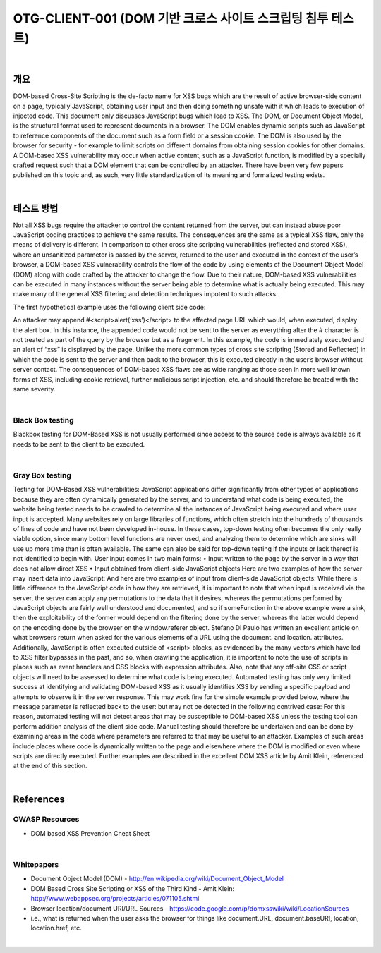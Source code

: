 ============================================================================================
OTG-CLIENT-001 (DOM 기반 크로스 사이트 스크립팅 침투 테스트)
============================================================================================

|

개요
============================================================================================

DOM-based Cross-Site Scripting is the de-facto name for XSS
bugs which are the result of active browser-side content on a
page, typically JavaScript, obtaining user input and then doing
something unsafe with it which leads to execution of injected
code. This document only discusses JavaScript bugs which lead
to XSS.
The DOM, or Document Object Model, is the structural format
used to represent documents in a browser. The DOM enables
dynamic scripts such as JavaScript to reference components of
the document such as a form field or a session cookie. The DOM
is also used by the browser for security - for example to limit
scripts on different domains from obtaining session cookies for
other domains. A DOM-based XSS vulnerability may occur when
active content, such as a JavaScript function, is modified by a
specially crafted request such that a DOM element that can be
controlled by an attacker.
There have been very few papers published on this topic and, as
such, very little standardization of its meaning and formalized
testing exists.

|

테스트 방법
============================================================================================

Not all XSS bugs require the attacker to control the content returned
from the server, but can instead abuse poor JavaScript
coding practices to achieve the same results. The consequences
are the same as a typical XSS flaw, only the means of delivery is
different.
In comparison to other cross site scripting vulnerabilities (reflected
and stored XSS), where an unsanitized parameter is
passed by the server, returned to the user and executed in the
context of the user’s browser, a DOM-based XSS vulnerability
controls the flow of the code by using elements of the Document
Object Model (DOM) along with code crafted by the attacker to
change the flow.
Due to their nature, DOM-based XSS vulnerabilities can be executed
in many instances without the server being able to determine
what is actually being executed. This may make many of
the general XSS filtering and detection techniques impotent to
such attacks.

The first hypothetical example uses the following client side
code:

An attacker may append #<script>alert(‘xss’)</script> to the affected
page URL which would, when executed, display the alert
box. In this instance, the appended code would not be sent to
the server as everything after the # character is not treated as
part of the query by the browser but as a fragment. In this example,
the code is immediately executed and an alert of “xss” is
displayed by the page. Unlike the more common types of cross
site scripting (Stored and Reflected) in which the code is sent to
the server and then back to the browser, this is executed directly
in the user’s browser without server contact.
The consequences of DOM-based XSS flaws are as wide ranging
as those seen in more well known forms of XSS, including cookie
retrieval, further malicious script injection, etc. and should therefore
be treated with the same severity.

|

Black Box testing
----------------------------------------------------------------------------------------

Blackbox testing for DOM-Based XSS is not usually performed
since access to the source code is always available as it needs to
be sent to the client to be executed.

|

Gray Box testing
----------------------------------------------------------------------------------------

Testing for DOM-Based XSS vulnerabilities:
JavaScript applications differ significantly from other types of
applications because they are often dynamically generated by
the server, and to understand what code is being executed, the
website being tested needs to be crawled to determine all the
instances of JavaScript being executed and where user input
is accepted. Many websites rely on large libraries of functions,
which often stretch into the hundreds of thousands of lines of
code and have not been developed in-house. In these cases,
top-down testing often becomes the only really viable option,
since many bottom level functions are never used, and analyzing
them to determine which are sinks will use up more time than is
often available. The same can also be said for top-down testing
if the inputs or lack thereof is not identified to begin with.
User input comes in two main forms:
• Input written to the page by the server in a way that does not
allow direct XSS
• Input obtained from client-side JavaScript objects
Here are two examples of how the server may insert data into
JavaScript:
And here are two examples of input from client-side JavaScript
objects:
While there is little difference to the JavaScript code in how they
are retrieved, it is important to note that when input is received
via the server, the server can apply any permutations to the data
that it desires, whereas the permutations performed by JavaScript
objects are fairly well understood and documented, and
so if someFunction in the above example were a sink, then the
exploitability of the former would depend on the filtering done
by the server, whereas the latter would depend on the encoding
done by the browser on the window.referer object.
Stefano Di Paulo has written an excellent article on what browsers
return when asked for the various elements of a URL using
the document. and location. attributes.
Additionally, JavaScript is often executed outside of <script>
blocks, as evidenced by the many vectors which have led to XSS
filter bypasses in the past, and so, when crawling the application,
it is important to note the use of scripts in places such as
event handlers and CSS blocks with expression attributes.
Also, note that any off-site CSS or script objects will need to be
assessed to determine what code is being executed.
Automated testing has only very limited success at identifying
and validating DOM-based XSS as it usually identifies XSS
by sending a specific payload and attempts to observe it in the
server response. This may work fine for the simple example provided
below, where the message parameter is reflected back to
the user:
but may not be detected in the following contrived case:
For this reason, automated testing will not detect areas that may
be susceptible to DOM-based XSS unless the testing tool can
perform addition analysis of the client side code.
Manual testing should therefore be undertaken and can be done
by examining areas in the code where parameters are referred
to that may be useful to an attacker. Examples of such areas include
places where code is dynamically written to the page and
elsewhere where the DOM is modified or even where scripts are
directly executed. Further examples are described in the excellent
DOM XSS article by Amit Klein, referenced at the end of this
section.

|

References
============================================================================================

OWASP Resources
-------------------------------------------------------------------------------------------

- DOM based XSS Prevention Cheat Sheet

|

Whitepapers
-------------------------------------------------------------------------------------------

- Document Object Model (DOM) - http://en.wikipedia.org/wiki/Document_Object_Model
- DOM Based Cross Site Scripting or XSS of the Third Kind - Amit Klein: http://www.webappsec.org/projects/articles/071105.shtml
- Browser location/document URI/URL Sources - https://code.google.com/p/domxsswiki/wiki/LocationSources
- i.e., what is returned when the user asks the browser for things like document.URL, document.baseURI, location, location.href, etc.

|